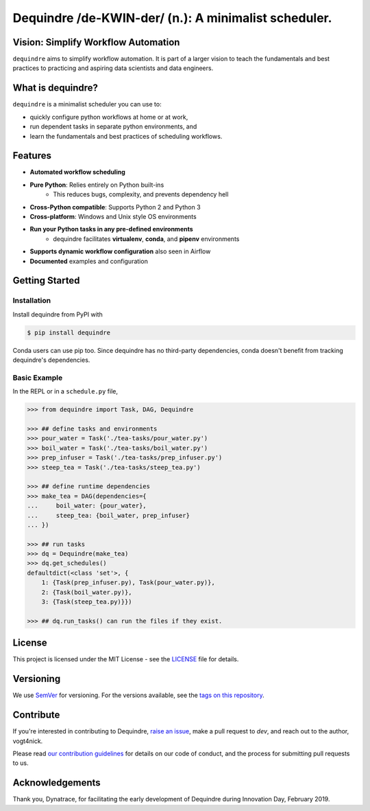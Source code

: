 =====================================================
Dequindre /de-KWIN-der/ (n.): A minimalist scheduler.
=====================================================

.. image:: https://img.shields.io/pypi/pyversions/dequindre.svg
    :alt: Supported Versions
    :target: https://pypi.org/project/dequindre/

.. image:: https://img.shields.io/readthedocs/dequindre.svg
    :alt: Documentation
    :target: https://dequindre.readthedocs.io/en/latest/

.. image:: https://img.shields.io/pypi/v/dequindre.svg?color=blue
    :alt: Version
    :target: https://pypi.org/project/dequindre/

.. .. image:: https://img.shields.io/github/last-commit/vogt4nick/dequindre.svg
..     :alt: Last Commit
..     :target: https://github.com/vogt4nick/dequindre

.. image:: https://img.shields.io/github/license/vogt4nick/dequindre.svg
    :alt: License
    :target: https://github.com/vogt4nick/dequindre

.. image:: https://img.shields.io/pypi/dw/dequindre.svg
    :alt: PyPI - Downloads
    :target: https://pypi.org/project/dequindre/

.. .. image:: https://img.shields.io/github/issues/vogt4nick/dequindre.svg
..     :alt: Count Open Issues
..     :target: https://pypi.org/project/dequindre/


Vision: Simplify Workflow Automation
^^^^^^^^^^^^^^^^^^^^^^^^^^^^^^^^^^^^

``dequindre`` aims to simplify workflow automation. It is part of a larger 
vision to teach the fundamentals and best practices to practicing and aspiring
data scientists and data engineers.


What is dequindre?
^^^^^^^^^^^^^^^^^^

``dequindre`` is a minimalist scheduler you can use to:

- quickly configure python workflows at home or at work,
- run dependent tasks in separate python environments, and
- learn the fundamentals and best practices of scheduling workflows.


Features
^^^^^^^^

- **Automated workflow scheduling**
- **Pure Python**: Relies entirely on Python built-ins
    - This reduces bugs, complexity, and prevents dependency hell
- **Cross-Python compatible**: Supports Python 2 and Python 3
- **Cross-platform**: Windows and Unix style OS environments
- **Run your Python tasks in any pre-defined environments**
    - dequindre facilitates **virtualenv**, **conda**, and **pipenv** environments
- **Supports dynamic workflow configuration** also seen in Airflow
- **Documented** examples and configuration


Getting Started
^^^^^^^^^^^^^^^

Installation
~~~~~~~~~~~~

Install dequindre from PyPI with

.. code-block:: bash

    $ pip install dequindre

Conda users can use pip too. Since dequindre has no third-party dependencies, 
conda doesn't benefit from tracking dequindre's dependencies.

Basic Example
~~~~~~~~~~~~~

In the REPL or in a ``schedule.py`` file,  

.. code-block:: python

    >>> from dequindre import Task, DAG, Dequindre

    >>> ## define tasks and environments
    >>> pour_water = Task('./tea-tasks/pour_water.py')
    >>> boil_water = Task('./tea-tasks/boil_water.py')
    >>> prep_infuser = Task('./tea-tasks/prep_infuser.py')
    >>> steep_tea = Task('./tea-tasks/steep_tea.py')

    >>> ## define runtime dependencies
    >>> make_tea = DAG(dependencies={
    ...     boil_water: {pour_water},
    ...     steep_tea: {boil_water, prep_infuser}
    ... })

    >>> ## run tasks
    >>> dq = Dequindre(make_tea)
    >>> dq.get_schedules()
    defaultdict(<class 'set'>, {
        1: {Task(prep_infuser.py), Task(pour_water.py)},  
        2: {Task(boil_water.py)},  
        3: {Task(steep_tea.py)}})

    >>> ## dq.run_tasks() can run the files if they exist. 


License
^^^^^^^

This project is licensed under the MIT License - see the LICENSE_ file for details.

.. _LICENSE: https://github.com/vogt4nick/dequindre/blob/master/LICENSE


Versioning
^^^^^^^^^^

We use SemVer_ for versioning. For the versions available, see the `tags on this repository`_.

.. _SemVer: http://semver.org/
.. _tags on this repository: https://github.com/vogt4nick/dequindre/tags


Contribute
^^^^^^^^^^

If you're interested in contributing to Dequindre, `raise an issue`_, make a 
pull request to `dev`, and reach out to the author, vogt4nick.

.. _raise an issue: https://github.com/vogt4nick/dequindre/issues

Please read `our contribution guidelines`_ for details on our code of conduct, 
and the process for submitting pull requests to us.

.. _our contribution guidelines: https://github.com/vogt4nick/dequindre/blob/master/CONTRIBUTE.rst


Acknowledgements
^^^^^^^^^^^^^^^^

Thank you, Dynatrace, for facilitating the early development of Dequindre 
during Innovation Day, February 2019.  
